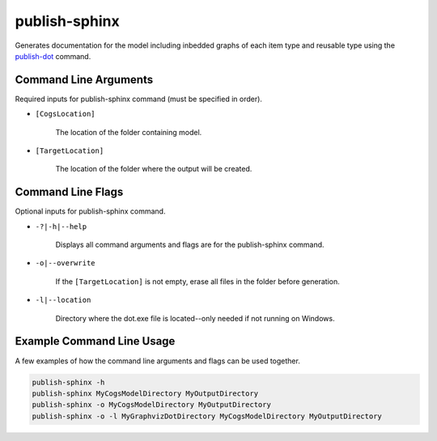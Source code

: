 publish-sphinx
~~~~~~~~~~~~~~
Generates documentation for the model including inbedded graphs of each item type and reusable type using the `publish-dot <../publish-dot/index.html>`_ command.

Command Line Arguments
----------------------
Required inputs for publish-sphinx command (must be specified in order).

* ``[CogsLocation]`` 

    The location of the folder containing model.

* ``[TargetLocation]`` 

    The location of the folder where the output will be created.

Command Line Flags
----------------------
Optional inputs for publish-sphinx command.

* ``-?|-h|--help``

    Displays all command arguments and flags are for the publish-sphinx command.

* ``-o|--overwrite``

    If the ``[TargetLocation]`` is not empty, erase all files in the folder before generation.

* ``-l|--location``

    Directory where the dot.exe file is located--only needed if not running on Windows.

Example Command Line Usage
--------------------------
A few examples of how the command line arguments and flags can be used together.

.. code-block:: console

    publish-sphinx -h
    publish-sphinx MyCogsModelDirectory MyOutputDirectory
    publish-sphinx -o MyCogsModelDirectory MyOutputDirectory
    publish-sphinx -o -l MyGraphvizDotDirectory MyCogsModelDirectory MyOutputDirectory
